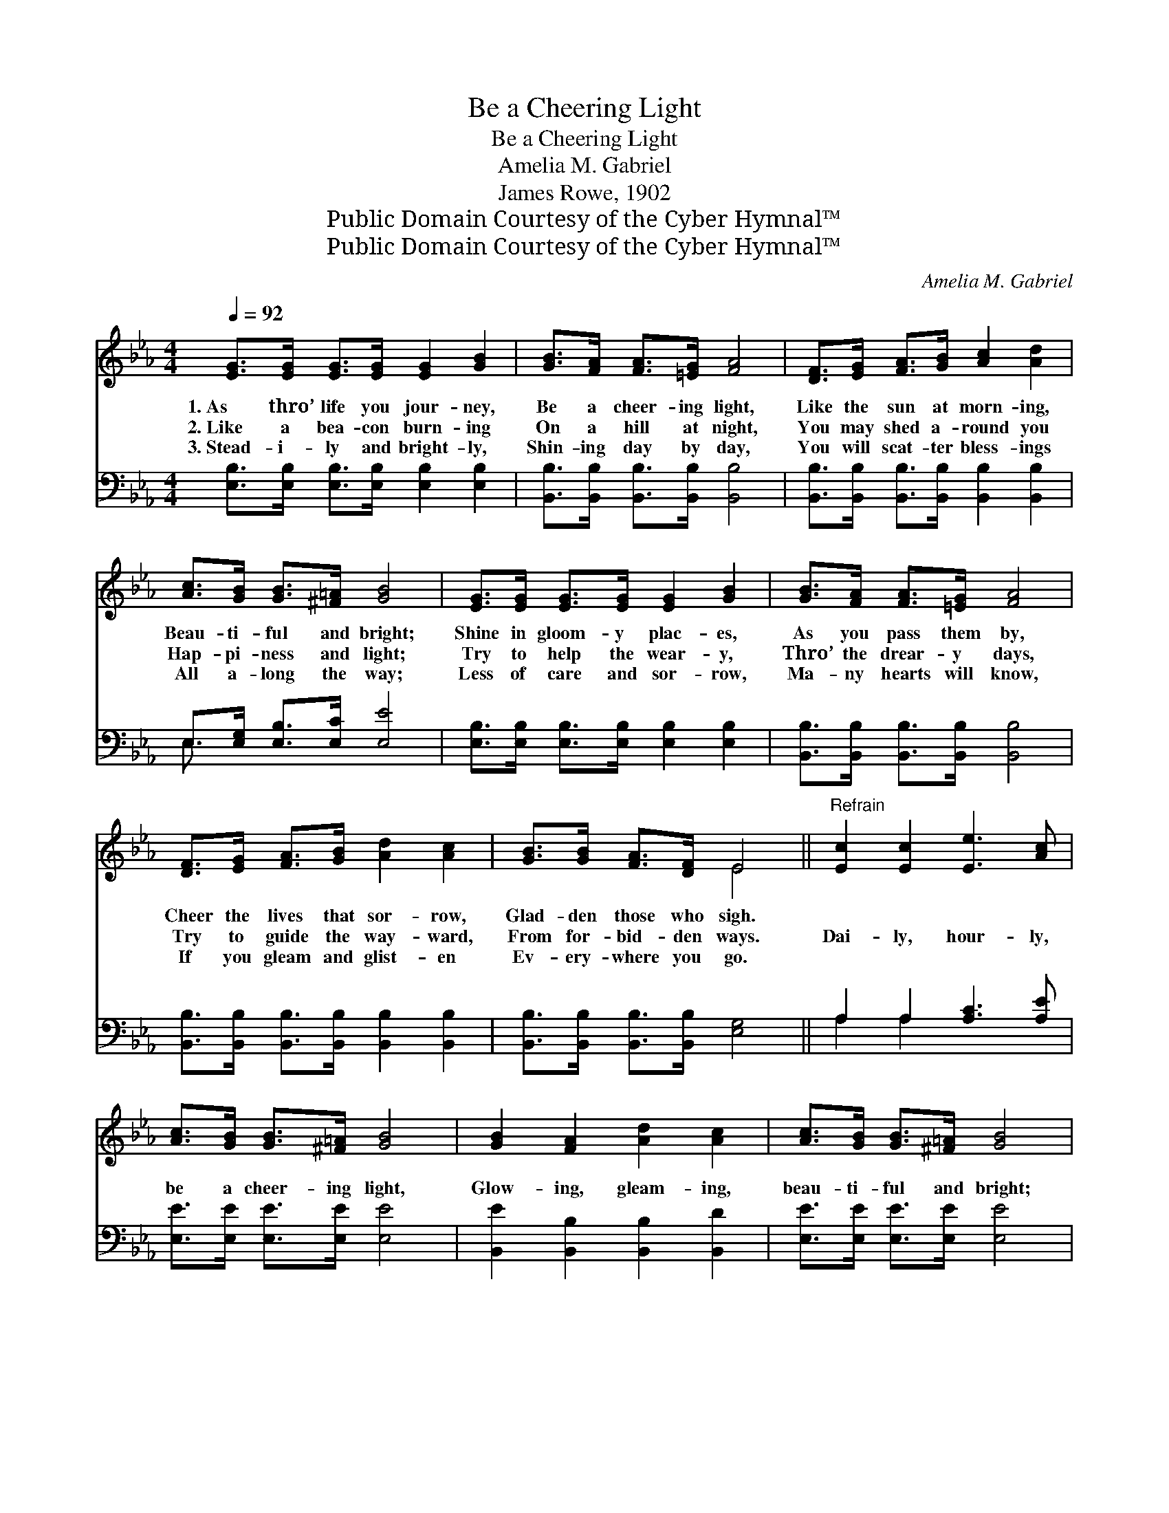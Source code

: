 X:1
T:Be a Cheering Light
T:Be a Cheering Light
T:Amelia M. Gabriel
T:James Rowe, 1902
T:Public Domain Courtesy of the Cyber Hymnal™
T:Public Domain Courtesy of the Cyber Hymnal™
C:Amelia M. Gabriel
Z:Public Domain
Z:Courtesy of the Cyber Hymnal™
%%score ( 1 2 ) ( 3 4 )
L:1/8
Q:1/4=92
M:4/4
K:Eb
V:1 treble 
V:2 treble 
V:3 bass 
V:4 bass 
V:1
 [EG]>[EG] [EG]>[EG] [EG]2 [GB]2 | [GB]>[FA] [FA]>[=EG] [FA]4 | [DF]>[EG] [FA]>[GB] [Ac]2 [Ad]2 | %3
w: 1.~As thro’ life you jour- ney,|Be a cheer- ing light,|Like the sun at morn- ing,|
w: 2.~Like a bea- con burn- ing|On a hill at night,|You may shed a- round you|
w: 3.~Stead- i- ly and bright- ly,|Shin- ing day by day,|You will scat- ter bless- ings|
 [Ac]>[GB] [GB]>[^F=A] [GB]4 | [EG]>[EG] [EG]>[EG] [EG]2 [GB]2 | [GB]>[FA] [FA]>[=EG] [FA]4 | %6
w: Beau- ti- ful and bright;|Shine in gloom- y plac- es,|As you pass them by,|
w: Hap- pi- ness and light;|Try to help the wear- y,|Thro’ the drear- y days,|
w: All a- long the way;|Less of care and sor- row,|Ma- ny hearts will know,|
 [DF]>[EG] [FA]>[GB] [Ad]2 [Ac]2 | [GB]>[GB] [FA]>[DF] E4 ||"^Refrain" [Ec]2 [Ec]2 [Ee]3 [Ac] | %9
w: Cheer the lives that sor- row,|Glad- den those who sigh.||
w: Try to guide the way- ward,|From for- bid- den ways.|Dai- ly, hour- ly,|
w: If you gleam and glist- en|Ev- ery- where you go.||
 [Ac]>[GB] [GB]>[^F=A] [GB]4 | [GB]2 [FA]2 [Ad]2 [Ac]2 | [Ac]>[GB] [GB]>[^F=A] [GB]4 | %12
w: |||
w: be a cheer- ing light,|Glow- ing, gleam- ing,|beau- ti- ful and bright;|
w: |||
 [Ac]2 [Ac]2 [Ae]3 [Ac] | [Ac]>[GB] [GB]>[^F=A] [GB]4 | [Fd]2 [Ac]2 [GB]2 [FA]2 | %15
w: |||
w: Like a bea- con|burn- ing in the night,|Glow- ing, gleam- ing,|
w: |||
 [EG]>[GB] [FA]>[DF] E4 |] %16
w: |
w: beau- ti- ful and bright.|
w: |
V:2
 x8 | x8 | x8 | x8 | x8 | x8 | x8 | x4 E4 || x8 | x8 | x8 | x8 | x8 | x8 | x8 | x4 E4 |] %16
V:3
 [E,B,]>[E,B,] [E,B,]>[E,B,] [E,B,]2 [E,B,]2 | [B,,B,]>[B,,B,] [B,,B,]>[B,,B,] [B,,B,]4 | %2
 [B,,B,]>[B,,B,] [B,,B,]>[B,,B,] [B,,B,]2 [B,,B,]2 | E,>[E,G,] [E,B,]>[E,C] [E,E]4 | %4
 [E,B,]>[E,B,] [E,B,]>[E,B,] [E,B,]2 [E,B,]2 | [B,,B,]>[B,,B,] [B,,B,]>[B,,B,] [B,,B,]4 | %6
 [B,,B,]>[B,,B,] [B,,B,]>[B,,B,] [B,,B,]2 [B,,B,]2 | [B,,B,]>[B,,B,] [B,,B,]>[B,,B,] [E,G,]4 || %8
 A,2 A,2 [A,C]3 [A,E] | [E,E]>[E,E] [E,E]>[E,E] [E,E]4 | [B,,E]2 [B,,B,]2 [B,,B,]2 [B,,D]2 | %11
 [E,E]>[E,E] [E,E]>[E,E] [E,E]4 | [A,E]2 [A,E]2 [A,C]3 [A,E] | [E,E]>[E,E] [E,E]>[E,E] [E,E]4 | %14
 B,2 B,2 [B,,B,]2 [B,,B,]2 | [B,,B,]>[B,,B,] [B,,B,]>[B,,B,] [E,G,]4 |] %16
V:4
 x8 | x8 | x8 | E,3/2 x13/2 | x8 | x8 | x8 | x8 || A,2 A,2 x4 | x8 | x8 | x8 | x8 | x8 | %14
 B,2 B,2 x4 | x8 |] %16

